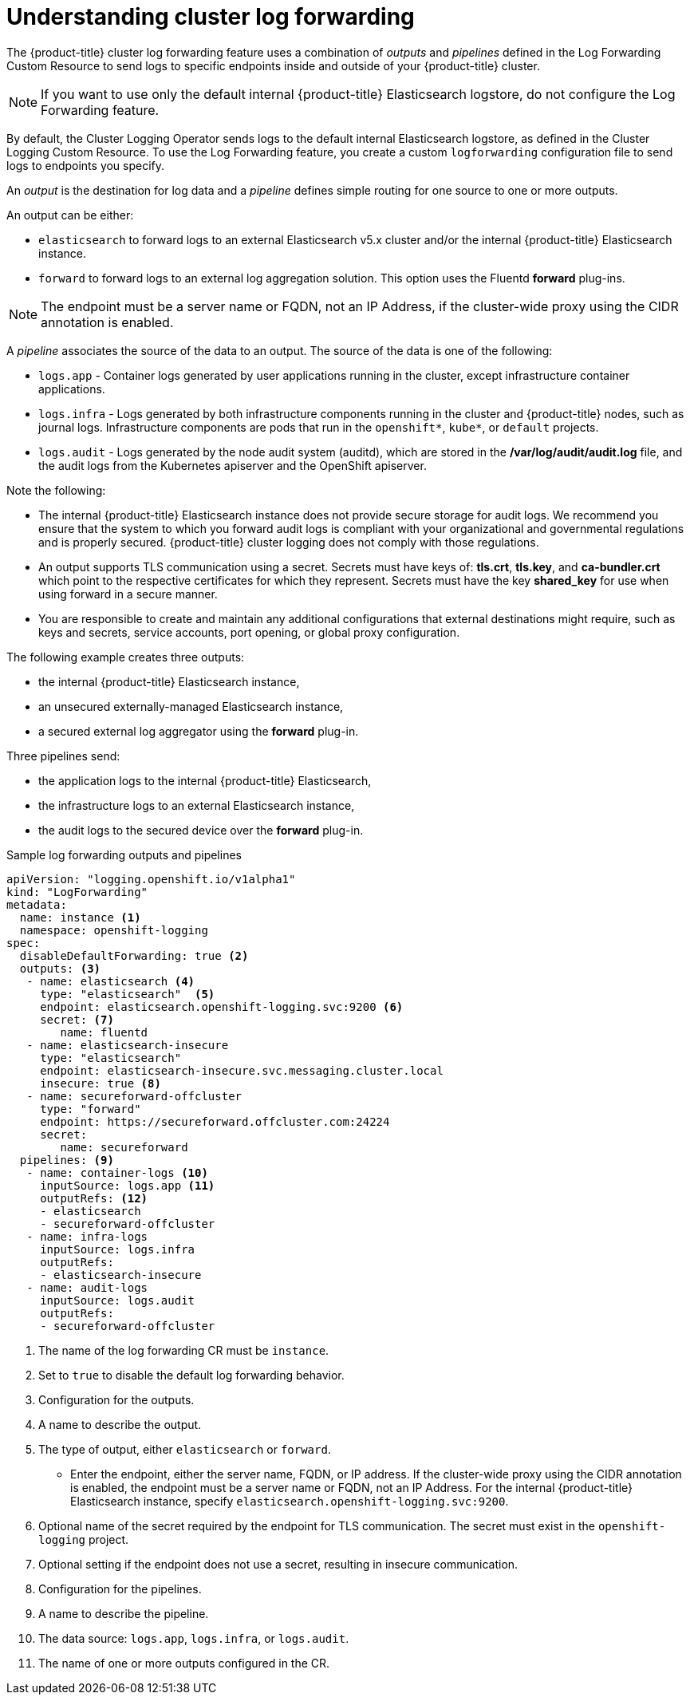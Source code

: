 // Module included in the following assemblies:
//
// * logging/cluster-logging-external.adoc

[id="cluster-logging-log-forwarding-about_{context}"]
= Understanding cluster log forwarding

The {product-title} cluster log forwarding feature uses a combination of _outputs_ and _pipelines_ defined in the Log Forwarding Custom Resource to send logs to specific endpoints inside and outside of your {product-title} cluster. 

[NOTE]
====
If you want to use only the default internal {product-title} Elasticsearch logstore, do not configure the Log Forwarding feature. 
==== 

By default, the Cluster Logging Operator sends logs to the default internal Elasticsearch logstore, as defined in the Cluster Logging Custom Resource. To use the Log Forwarding feature, you create a custom `logforwarding` configuration file to send logs to endpoints you specify.  

An _output_ is the destination for log data and a _pipeline_ defines simple routing for one source to one or more outputs. 

An output can be either:

* `elasticsearch` to forward logs to an external Elasticsearch v5.x cluster and/or the internal {product-title} Elasticsearch instance. 
* `forward` to forward logs to an external log aggregation solution. This option uses the Fluentd *forward* plug-ins. 

[NOTE]
====
The endpoint must be a server name or FQDN, not an IP Address, if the cluster-wide proxy using the CIDR annotation is enabled.
====

A _pipeline_ associates the source of the data to an output. The source of the data is one of the following:

* `logs.app` - Container logs generated by user applications running in the cluster, except infrastructure container applications.
* `logs.infra` - Logs generated by both infrastructure components running in the cluster and {product-title} nodes, such as journal logs. Infrastructure components are pods that run in the `openshift*`, `kube*`, or `default` projects.
* `logs.audit` - Logs generated by the node audit system (auditd), which are stored in the  */var/log/audit/audit.log* file, and the audit logs from the Kubernetes apiserver and the OpenShift apiserver. 

Note the following:

* The internal {product-title} Elasticsearch instance does not provide secure storage for audit logs. We recommend you ensure that the system to which you forward audit logs is compliant with your organizational and governmental regulations and is properly secured. {product-title} cluster logging does not comply with those regulations.

* An output supports TLS communication using a secret. Secrets must have keys of: *tls.crt*, *tls.key*, and *ca-bundler.crt* which point to the respective certificates for which they represent. Secrets must have the key *shared_key* for use when using forward in a secure manner.

* You are responsible to create and maintain any additional configurations that external destinations might require, such as keys and secrets, service accounts, port opening, or global proxy configuration.

The following example creates three outputs: 

* the internal {product-title} Elasticsearch instance, 
* an unsecured externally-managed Elasticsearch instance, 
* a secured external log aggregator using the *forward* plug-in. 

Three pipelines send:

* the application logs to the internal {product-title} Elasticsearch, 
* the infrastructure logs to an external Elasticsearch instance,
* the audit logs to the secured device over the *forward* plug-in.

.Sample log forwarding outputs and pipelines
[source,yaml]
----
apiVersion: "logging.openshift.io/v1alpha1"
kind: "LogForwarding"
metadata:
  name: instance <1>
  namespace: openshift-logging
spec:
  disableDefaultForwarding: true <2>
  outputs: <3>
   - name: elasticsearch <4>
     type: "elasticsearch"  <5>
     endpoint: elasticsearch.openshift-logging.svc:9200 <6>
     secret: <7>
        name: fluentd
   - name: elasticsearch-insecure
     type: "elasticsearch"
     endpoint: elasticsearch-insecure.svc.messaging.cluster.local
     insecure: true <8>
   - name: secureforward-offcluster
     type: "forward"
     endpoint: https://secureforward.offcluster.com:24224
     secret:
        name: secureforward
  pipelines: <9>
   - name: container-logs <10>
     inputSource: logs.app <11>
     outputRefs: <12>
     - elasticsearch
     - secureforward-offcluster
   - name: infra-logs
     inputSource: logs.infra
     outputRefs:
     - elasticsearch-insecure
   - name: audit-logs
     inputSource: logs.audit
     outputRefs:
     - secureforward-offcluster
----
<1> The name of the log forwarding CR must be `instance`.
<2> Set to `true` to disable the default log forwarding behavior.
<3> Configuration for the outputs.
<4> A name to describe the output.
<5> The type of output, either `elasticsearch` or `forward`.
* Enter the endpoint, either the server name, FQDN, or IP address. If the cluster-wide proxy using the CIDR annotation is enabled, the endpoint must be a server name or FQDN, not an IP Address. For the internal {product-title} Elasticsearch instance, specify `elasticsearch.openshift-logging.svc:9200`.
<7> Optional name of the secret required by the endpoint for TLS communication. The secret must exist in the `openshift-logging` project.
<8> Optional setting if the endpoint does not use a secret, resulting in insecure communication. 
<9> Configuration for the pipelines.
<10> A name to describe the pipeline.
<11> The data source: `logs.app`, `logs.infra`, or `logs.audit`.
<12> The name of one or more outputs configured in the CR.

